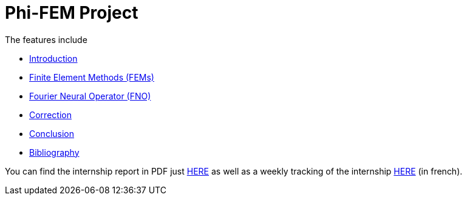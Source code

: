 # Phi-FEM Project

The features include

** xref:index.adoc[Introduction]
** xref:FEM.adoc[Finite Element Methods (FEMs)]
** xref:fourier.adoc[Fourier Neural Operator (FNO)]
** xref:corr.adoc[Correction]
** xref:conclu.adoc[Conclusion]
** xref:section_5.adoc[Bibliography]

You can find the internship report in PDF just xref:attachment$rapport.pdf[HERE] as well as a weekly tracking of the internship xref:attachment$suivi.pdf[HERE] (in french).
